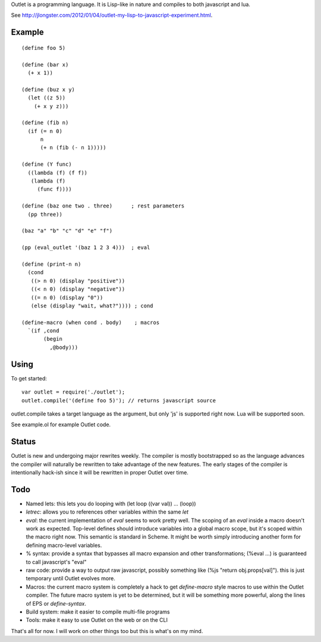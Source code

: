 Outlet is a programming language. It is Lisp-like in nature and compiles to both javascript and lua.

See http://jlongster.com/2012/01/04/outlet-my-lisp-to-javascript-experiment.html.

Example
-------

::

    (define foo 5)

    (define (bar x)
      (+ x 1))

    (define (buz x y)
      (let ((z 5))
        (+ x y z)))

    (define (fib n)
      (if (= n 0)
          n
          (+ n (fib (- n 1)))))

    (define (Y func)
      ((lambda (f) (f f))
       (lambda (f)
         (func f))))

    (define (baz one two . three)      ; rest parameters
      (pp three))

    (baz "a" "b" "c" "d" "e" "f")

    (pp (eval_outlet '(baz 1 2 3 4)))  ; eval

    (define (print-n n)
      (cond
       ((> n 0) (display "positive"))
       ((< n 0) (display "negative"))
       ((= n 0) (display "0"))
       (else (display "wait, what?")))) ; cond

    (define-macro (when cond . body)    ; macros
      `(if ,cond
           (begin
             ,@body)))

Using
-----

To get started:

::

    var outlet = require('./outlet');
    outlet.compile('(define foo 5)'); // returns javascript source

outlet.compile takes a target language as the argument, but only 'js' is supported right now. Lua will be supported soon.

See example.ol for example Outlet code.

Status
------

Outlet is new and undergoing major rewrites weekly. The compiler is mostly bootstrapped so as the language advances the compiler will naturally be rewritten to take advantage of the new features. The early stages of the compiler is intentionally hack-ish since it will be rewritten in proper Outlet over time.

Todo
----

* Named lets: this lets you do looping with (let loop ((var val)) ... (loop))
* `letrec`: allows you to references other variables within the same `let`
* `eval`: the current implementation of `eval` seems to work pretty well. The scoping of an `eval` inside a macro doesn't work as expected. Top-level defines should introduce variables into a global macro scope, but it's scoped within the macro right now. This semantic is standard in Scheme. It might be worth simply introducing another form for defining macro-level variables.
* % syntax: provide a syntax that bypasses all macro expansion and other transformations; (%eval ...) is guaranteed to call javascript's "eval"
* raw code: provide a way to output raw javascript, possibly something like (%js "return obj.props[val]"). this is just temporary until Outlet evolves more.
* Macros: the current macro system is completely a hack to get `define-macro` style macros to use within the Outlet compiler. The future macro system is yet to be determined, but it will be something more powerful, along the lines of EPS or `define-syntax`.
* Build system: make it easier to compile multi-file programs
* Tools: make it easy to use Outlet on the web or on the CLI

That's all for now. I will work on other things too but this is what's on my mind.
